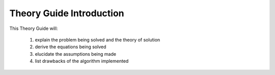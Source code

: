 Theory Guide Introduction
=============================

This Theory Guide will:

 #. explain the problem being solved and the theory of solution
 #. derive the equations being solved
 #. elucidate the assumptions being made
 #. list drawbacks of the algorithm implemented

